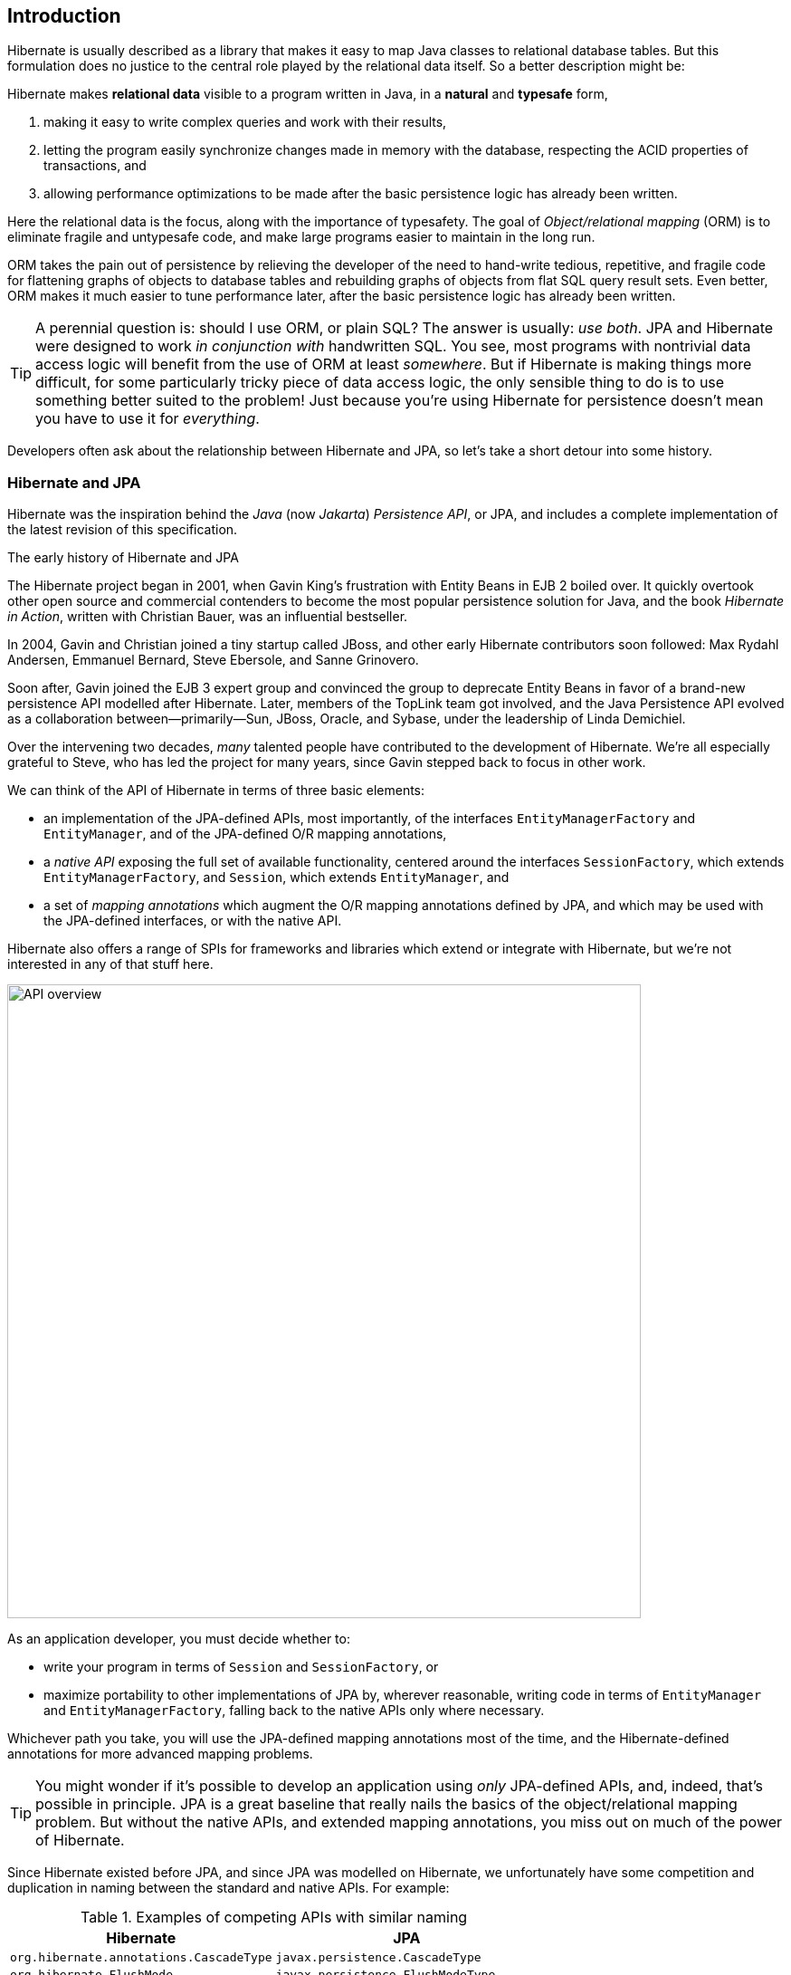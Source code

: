 [[introduction]]
== Introduction

Hibernate is usually described as a library that makes it easy to map Java classes to relational database tables.
But this formulation does no justice to the central role played by the relational data itself.
So a better description might be:

****
Hibernate makes *relational data* visible to a program written in Java, in a *natural* and *typesafe* form,

1. making it easy to write complex queries and work with their results,
2. letting the program easily synchronize changes made in memory with the database, respecting the ACID properties of transactions, and
3. allowing performance optimizations to be made after the basic persistence logic has already been written.
****

Here the relational data is the focus, along with the importance of typesafety.
The goal of _Object/relational mapping_ (ORM) is to eliminate fragile and untypesafe code, and make large programs easier to maintain in the long run.

ORM takes the pain out of persistence by relieving the developer of the need to hand-write tedious, repetitive, and fragile code for flattening graphs of objects to database tables and rebuilding graphs of objects from flat SQL query result sets.
Even better, ORM makes it much easier to tune performance later, after the basic persistence logic has already been written.

[TIP]
// .ORM or SQL?
====
A perennial question is: should I use ORM, or plain SQL?
The answer is usually: _use both_.
JPA and Hibernate were designed to work _in conjunction with_ handwritten SQL.
You see, most programs with nontrivial data access logic will benefit from the use of ORM at least _somewhere_.
But if Hibernate is making things more difficult, for some particularly tricky piece of data access logic, the only sensible thing to do is to use something better suited to the problem!
Just because you're using Hibernate for persistence doesn't mean you have to use it for _everything_.
====

Developers often ask about the relationship between Hibernate and JPA, so let's take a short detour into some history.

[[hibernate-and-jpa]]
=== Hibernate and JPA

Hibernate was the inspiration behind the _Java_ (now _Jakarta_) _Persistence API_, or JPA, and includes a complete implementation of the latest revision of this specification.

.The early history of Hibernate and JPA
****
The Hibernate project began in 2001, when Gavin King's frustration with Entity Beans in EJB 2 boiled over.
It quickly overtook other open source and commercial contenders to become the most popular persistence solution for Java, and the book _Hibernate in Action_, written with Christian Bauer, was an influential bestseller.

In 2004, Gavin and Christian joined a tiny startup called JBoss, and other early Hibernate contributors soon followed: Max Rydahl Andersen, Emmanuel Bernard, Steve Ebersole, and Sanne Grinovero.

Soon after, Gavin joined the EJB 3 expert group and convinced the group to deprecate Entity Beans in favor of a brand-new persistence API modelled after Hibernate.
Later, members of the TopLink team got involved, and the Java Persistence API evolved as a collaboration between—primarily—Sun, JBoss, Oracle, and Sybase, under the leadership of Linda Demichiel.

Over the intervening two decades, _many_ talented people have contributed to the development of Hibernate.
We're all especially grateful to Steve, who has led the project for many years, since Gavin stepped back to focus in other work.
****

We can think of the API of Hibernate in terms of three basic elements:

- an implementation of the JPA-defined APIs, most importantly, of the interfaces `EntityManagerFactory` and `EntityManager`, and of the JPA-defined O/R mapping annotations,
- a _native API_ exposing the full set of available functionality, centered around the interfaces `SessionFactory`, which extends `EntityManagerFactory`, and `Session`, which extends `EntityManager`, and
- a set of _mapping annotations_ which augment the O/R mapping annotations defined by JPA, and which may be used with the JPA-defined interfaces, or with the native API.

Hibernate also offers a range of SPIs for frameworks and libraries which extend or integrate with Hibernate, but we're not interested in any of that stuff here.

image::images/api-overview.png[API overview,width=700,align="center"]

As an application developer, you must decide whether to:

- write your program in terms of `Session` and `SessionFactory`, or
- maximize portability to other implementations of JPA by, wherever reasonable, writing code in terms of  `EntityManager` and `EntityManagerFactory`, falling back to the native APIs only where necessary.

Whichever path you take, you will use the JPA-defined mapping annotations most of the time, and the Hibernate-defined annotations for more advanced mapping problems.

[TIP]
// .Developing with "pure" JPA
====
You might wonder if it's possible to develop an application using _only_ JPA-defined APIs, and, indeed, that's possible in principle.
JPA is a great baseline that really nails the basics of the object/relational mapping problem.
But without the native APIs, and extended mapping annotations, you miss out on much of the power of Hibernate.
====

Since Hibernate existed before JPA, and since JPA was modelled on Hibernate, we unfortunately have some competition and duplication in naming between the standard and native APIs.
For example:

.Examples of competing APIs with similar naming
|===
| Hibernate | JPA

| `org.hibernate.annotations.CascadeType` | `javax.persistence.CascadeType`
| `org.hibernate.FlushMode` | `javax.persistence.FlushModeType`
| `org.hibernate.annotations.FetchMode` | `javax.persistence.FetchType`
| `org.hibernate.query.Query` | `javax.persistence.Query`
| `org.hibernate.Cache` | `javax.persistence.Cache`
| `@org.hibernate.annotations.NamedQuery` | `@javax.persistence.NamedQuery`
| `@org.hibernate.annotations.Cache` | `@javax.persistence.Cacheable`
|===

Typically, the Hibernate-native APIs offer something a little extra that's missing in JPA, so this isn't exactly a _flaw_.
But it's something to watch out for.

[[java-code]]
=== Writing Java code with Hibernate

If you're completely new to Hibernate and JPA, you might already be wondering how the persistence-related code is structured.

Well, typically, our persistence-related code comes in two layers:

. a representation of our data model in Java, which takes the form of a set of annotated entity classes, and
. a larger number of functions which interact with Hibernate's APIs to perform the persistence operations associated with your various transactions.

The first part, the data or "domain" model, is usually easier to write, but doing a great and very clean job of it will strongly affect your success in the second part.

Most people implement the domain model as a set of what we used to call "Plain Old Java Objects", that is, as simple Java classes with no direct dependencies on technical infrastructure, nor on application logic which deals with request processing, transaction management, communications, or interaction with the database.

[TIP]
====
Take your time with this code, and try to produce a Java model that's as close as reasonable to the relational data model. Avoid using exotic or advanced mapping features when they're not really needed.
When in the slightest doubt, map a foreign key relationship using `@ManyToOne` with `@OneToMany(mappedBy=...)` in preference to more complicated association mappings.
====

The second part of the code is much trickier to get right. This code must:

- manage transactions and sessions,
- interact with the database via the Hibernate session,
- fetch and prepare data needed by the UI, and
- handle failures.

[TIP]
====
Responsibility for transaction and session management, and for recovery from certain kinds of failure, is best handled in some sort of framework code.
====

We're going to <<organizing-persistence,come back soon>> to the thorny question of how this persistence logic should be organized, and how it should fit into the rest of the system.
// First we want to make the ideas above concrete by seeing a simple example program that uses Hibernate in isolation.

[[hello-hibernate]]
=== Hello, Hibernate

Before we get deeper into the weeds, we'll quickly present a basic example program that will help you get started if you don't already have Hibernate integrated into your project.

We begin with a simple gradle build file:

[[build-gradle]]
[source,groovy]
.`build.gradle`
----
plugins {
    id 'java'
}

group = 'org.example'
version = '1.0-SNAPSHOT'

repositories {
    mavenCentral()
}

dependencies {
    // the GOAT ORM
    implementation 'org.hibernate.orm:hibernate-core:6.2.2.Final'

    // Hibernate Validator
    implementation 'org.hibernate.validator:hibernate-validator:8.0.0.Final'
    implementation 'org.glassfish:jakarta.el:4.0.2'

    // Agroal connection pool
    implementation 'org.hibernate.orm:hibernate-agroal:6.2.2.Final'
    implementation 'io.agroal:agroal-pool:2.1'

    // logging via Log4j
    implementation 'org.apache.logging.log4j:log4j-core:2.20.0'

    // JPA Metamodel Generator
    annotationProcessor 'org.hibernate.orm:hibernate-jpamodelgen:6.2.2.Final'

    // Compile-time checking for HQL
    //implementation 'org.hibernate:query-validator:2.0-SNAPSHOT'
    //annotationProcessor 'org.hibernate:query-validator:2.0-SNAPSHOT'

    // H2 database
    runtimeOnly 'com.h2database:h2:2.1.214'
}
----

Only the first of these dependencies is absolutely _required_ to run Hibernate.

Next, we'll add a logging configuration file for log4j:

[source,properties]
.`log4j2.properties`
----
rootLogger.level = info
rootLogger.appenderRefs = console
rootLogger.appenderRef.console.ref = console

logger.hibernate.name = org.hibernate.SQL
logger.hibernate.level = info

appender.console.name = console
appender.console.type = Console
appender.console.layout.type = PatternLayout
appender.console.layout.pattern = %highlight{[%p]} %m%n
----

Now we need some Java code.
We begin with our _entity class_:

[[book]]
[source,java]
.`Book.java`
----
package org.hibernate.example;

import jakarta.persistence.Entity;
import jakarta.persistence.Id;
import jakarta.validation.constraints.NotNull;

@Entity
class Book {
    @Id
    String isbn;

    @NotNull
    String title;

    Book() {}

    Book(String isbn, String title) {
        this.isbn = isbn;
        this.title = title;
    }
}
----

Finally, let's see code which configures and instantiates Hibernate and asks it to persist and query the entity.
Don't worry if this makes no sense at all right now.
It's the job of this Introduction to make all this crystal clear.

[[main-hibernate]]
[source,java]
.`Main.java`
----
package org.hibernate.example;

import org.hibernate.cfg.Configuration;

import static java.lang.Boolean.TRUE;
import static java.lang.System.out;
import static org.hibernate.cfg.AvailableSettings.*;

public class Main {
    public static void main(String[] args) {
        var sessionFactory = new Configuration()
                .addAnnotatedClass(Book.class)
                // use H2 in-memory database
                .setProperty(URL, "jdbc:h2:mem:db1")
                .setProperty(USER, "sa")
                .setProperty(PASS, "")
                // use Agroal connection pool
                .setProperty("hibernate.agroal.maxSize", "20")
                // display SQL in console
                .setProperty(SHOW_SQL, TRUE.toString())
                .setProperty(FORMAT_SQL, TRUE.toString())
                .setProperty(HIGHLIGHT_SQL, TRUE.toString())
                .buildSessionFactory();

        // export the inferred database schema
        sessionFactory.getSchemaManager().exportMappedObjects(true);

        // persist an entity
        sessionFactory.inTransaction(session -> {
            session.persist(new Book("9781932394153", "Hibernate in Action"));
        });

        // query data using HQL
        sessionFactory.inSession(session -> {
            out.println(session.createSelectionQuery("select isbn||': '||title from Book").getSingleResult());
        });

        // query data using criteria API
        sessionFactory.inSession(session -> {
            var builder = sessionFactory.getCriteriaBuilder();
            var query = builder.createQuery(String.class);
            var book = query.from(Book.class);
            query.select(builder.concat(builder.concat(book.get(Book_.isbn), builder.literal(": ")),
                    book.get(Book_.title)));
            out.println(session.createSelectionQuery(query).getSingleResult());
        });
    }
}
----

Here we've used Hibernate's native APIs.
We could have used JPA-standard APIs to achieve the same thing.

[[hello-jpa]]
=== Hello, JPA

If we limit ourselves to the use of JPA-standard APIs, we need to use XML to configure Hibernate.

[source,xml]
.`META-INF/persistence.xml`
----
<persistence xmlns="https://jakarta.ee/xml/ns/persistence"
             xmlns:xsi="http://www.w3.org/2001/XMLSchema-instance"
             xsi:schemaLocation="https://jakarta.ee/xml/ns/persistence https://jakarta.ee/xml/ns/persistence/persistence_3_0.xsd"
             version="3.0">

    <persistence-unit name="example">

        <class>org.hibernate.example.Book</class>

        <properties>

            <!-- H2 in-memory database -->
            <property name="jakarta.persistence.jdbc.url"
                      value="jdbc:h2:mem:db1"/>

            <!-- Credentials -->
            <property name="jakarta.persistence.jdbc.user"
                      value="sa"/>
            <property name="jakarta.persistence.jdbc.password"
                      value=""/>

            <!-- Agroal connection pool -->
            <property name="hibernate.agroal.maxSize"
                      value="20"/>

            <!-- display SQL in console -->
            <property name="hibernate.show_sql" value="true"/>
            <property name="hibernate.format_sql" value="true"/>
            <property name="hibernate.highlight_sql" value="true"/>

        </properties>

    </persistence-unit>
</persistence>
----

Note that our `build.gradle` and `log4j2.properties` files are unchanged.

Our entity class is also unchanged from what we had before.

Unfortunately, JPA doesn't offer an `inSession()` method, so we'll have to implement session and transaction management ourselves.
We can put that logic in our own `inSession()` function, so that we don't have to repeat it for every transaction.
Again, you don't need to understand any of this code right now.

[[main-jpa]]
[source,java]
.`Main.java` (JPA version)
----
package org.hibernate.example;

import jakarta.persistence.EntityManager;
import jakarta.persistence.EntityManagerFactory;

import java.util.Map;
import java.util.function.Consumer;

import static jakarta.persistence.Persistence.createEntityManagerFactory;
import static java.lang.System.out;
import static org.hibernate.cfg.AvailableSettings.JAKARTA_HBM2DDL_DATABASE_ACTION;
import static org.hibernate.tool.schema.Action.CREATE;

public class Main {
    public static void main(String[] args) {
        var factory = createEntityManagerFactory("example",
                // export the inferred database schema
                Map.of(JAKARTA_HBM2DDL_DATABASE_ACTION, CREATE));

        // persist an entity
        inSession(factory, entityManager -> {
            entityManager.persist(new Book("9781932394153", "Hibernate in Action"));
        });

        // query data using HQL
        inSession(factory, entityManager -> {
            out.println(entityManager.createQuery("select isbn||': '||title from Book").getSingleResult());
        });

        // query data using criteria API
        inSession(factory, entityManager -> {
            var builder = factory.getCriteriaBuilder();
            var query = builder.createQuery(String.class);
            var book = query.from(Book.class);
            query.select(builder.concat(builder.concat(book.get(Book_.isbn), builder.literal(": ")),
                    book.get(Book_.title)));
            out.println(entityManager.createQuery(query).getSingleResult());
        });
    }

    // do some work in a session, performing correct transaction management
    static void inSession(EntityManagerFactory factory, Consumer<EntityManager> work) {
        var entityManager = factory.createEntityManager();
        var transaction = entityManager.getTransaction();
        try {
            transaction.begin();
            work.accept(entityManager);
            transaction.commit();
        }
        catch (Exception e) {
            if (transaction.isActive()) transaction.rollback();
            throw e;
        }
        finally {
            entityManager.close();
        }
    }
}
----

In practice, we never access the database directly from a `main()` method.
So now let's talk about how to organize persistence logic in a real system.
The rest of this chapter is not compulsory.
If you're itching for more details about Hibernate itself, you're quite welcome to skip straight to the <<entities,next chapter>>, and come back later.

[[organizing-persistence]]
=== Organizing persistence logic

In a real program, persistence logic like the code shown above is usually interleaved with other sorts of code, including logic:

- implementing the rules of the business domain, or
- for interacting with the user.

Therefore, many developers quickly—even _too quickly_, in our opinion—reach for ways to isolate the persistence logic into some sort of separate architectural layer.
We're going to ask you to suppress this urge for now.

[TIP]
====
The _easiest_ way to use Hibernate is to call the `Session` or `EntityManager` directly.
If you're new to Hibernate, frameworks which wrap JPA are only going to make your life more difficult.
====

We prefer a _bottom-up_ approach to organizing our code.
We like to start thinking about methods and functions, not about architectural layers and container-managed objects.
To illustrate the sort of approach to code organization that we advocate, let's consider a service which queries the database using HQL or SQL.

We might start with something like this, a mix of UI and persistence logic:

[source,java]
----
@Path("/") @Produces("application/json")
public class BookResource {
    @GET @Path("book/{isbn}")
    public Book getBook(String isbn) {
        var book = sessionFactory.fromTransaction(session -> session.find(Book.class, isbn));
        return book == null ? Response.status(404).build() : book;
    }
}
----
Indeed, we might also _finish_ with something like that—it's quite hard to identify anything concretely wrong with the code above, and for such a simple case it seems really difficult to justify making this code more complicated by introducing additional objects.

One very nice aspect of this code, which we wish to draw your attention to, is that session and transaction management is handled by generic "framework" code, just as we already recommended above.
In this case, we're using the `fromTransaction()` method, which happens to come built in to Hibernate.
But you might prefer to use something else, for example:

- in a container environment like Jakarta EE or Quarkus, _container-managed transactions_ and _container-managed persistence contexts_, or
- something you write yourself.

The important thing is that calls like `createEntityManager()` and `getTransaction().begin()` don't belong in regular program logic, because it's tricky and tedious to get the error handling correct.

Let's now consider a slightly more complicated case.

[source,java]
----
@Path("/") @Produces("application/json")
public class BookResource {
    private static final RESULTS_PER_PAGE = 20;

    @GET @Path("books/{titlePattern}/{page:\\d+}")
    public List<Book> findBooks(String titlePattern, int page) {
        var books = sessionFactory.fromTransaction(session -> {
            return entityManager.createQuery("from Book where title like ?1 order by title", Book.class)
                    .setParameter(1, titlePattern)
                    .setMaxResults(RESULTS_PER_PAGE)          // return at most 20 results
                    .setFirstResult(page*RESULTS_PER_PAGE)    // start from the given page of results
                    .getResultList();
        });
        return books.isEmpty() ? Response.status(404).build() : books;
    }

}
----

This is fine, and we won't complain if you prefer to leave the code exactly as it appears above.
But there's one thing we could perhaps improve.
We love super-short methods with single responsibilities, and there looks to be an opportunity to introduce one here.
Let's hit the code with our favorite thing, the Extract Method refactoring. We obtain:

[source,java]
----
static List<Book> findBooksByTitleWithPagination(EntityManager entityManager,
                                                 String titlePattern, int max, int start) {
    return entityManager.createQuery("from Book where title like ?1 order by title", Book.class)
            .setParameter(1, titlePattern)
            .setMaxResults(max)
            .setFirstResult(start)
            .getResultList();
}
----

This is an example of a _query method_, a function which accepts arguments to the parameters of a HQL or SQL query, and executes the query, returning its results to the caller.
And that's all it does; it doesn't orchestrate additional program logic, and it doesn't perform transaction or session management.

It's even better to specify the query string using the `@NamedQuery` annotation, so that Hibernate can validate the query it at startup time, that is, when the `SessionFactory` is created, instead of when the query is first executed.
Indeed, since we included the <<metamodel-generator,Metamodel Generator>> in our <<build-gradle,Gradle build>>, the query can even be validated at _compile time_.

We need a place to put the annotation, so lets move our query method to a new class:

[source,java]
----
@CheckHQL // validate named queries at compile time
@NamedQuery(name="findBooksByTitle",
            query="from Book where title like :title order by title")
class Queries {

    static List<Book> findBooksByTitleWithPagination(EntityManager entityManager,
                                                     String titlePattern, int max, int start) {
        return entityManager.createNamedQuery("findBooksByTitle", Book.class)
                .setParameter("title", titlePattern)
                .setMaxResults(max)
                .setFirstResult(start)
                .getResultList();
    }
}
----

Notice that our query method doesn't attempt to hide the `EntityManager` from its clients.
Indeed, the client code is responsible for providing the `EntityManager` or `Session` to the query method.
This is a quite distinctive feature of our whole approach.

The client code may:

-  obtain an `EntityManager` or `Session` by calling `inTransaction()` or `fromTransaction()`, as we saw above, or,
- in an environment with container-managed transactions, it might obtain it via dependency injection.

Whatever the case, the code which orchestrates a unit of work usually just calls the `Session` or `EntityManager` directly, passing it along to helper methods like our query method if necessary.

[source,java]
----
@GET
@Path("books/{titlePattern}")
public List<Book> findBooks(String titlePattern) {
    var books = sessionFactory.fromTransaction(session ->
            Queries.findBooksByTitleWithPagination(session, titlePattern,
                                                   RESULTS_PER_PAGE, RESULTS_PER_PAGE*page));
    return books.isEmpty() ? Response.status(404).build() : books;
}
----

You might be thinking that our query method looks a bit boilerplatey.
That's true, perhaps, but we're much more concerned that it's not very typesafe.
Indeed, for many years, the lack of compile-time checking for HQL queries and code which binds arguments to query parameters was our number one source of discomfort with Hibernate.

Fortunately, there's now a solution to both problems: as an incubating feature of Hibernate 6.3, we now offer the possibility to have the Metamodel Generator fill in the implementation of such query methods for you.

Now that we have a rough picture of what our persistence logic might look like, it's natural to ask how we should test this code.

[[testing]]
=== Testing persistence logic

:h2: http://www.h2database.com

When we write tests for our persistence logic, we're going to need:

1. a database, with
2. an instance of the schema mapped by our persistent entities, and
3. a set of test data, in a well-defined state at the beginning of each test.

It might seem obvious that we should test against the same database system that we're going to use in production, and, indeed, we should certainly have at least _some_ tests for this configuration.
But on the other hand, tests which perform I/O are much slower than tests which don't, and most databases can't be set up to run in-process.

So, since most persistence logic written using Hibernate 6 is _extremely_ portable between databases, it often makes good sense to test against an in-memory Java database.
({h2}[H2] is the one we recommend.)

[CAUTION]
====
We do need to be careful here if our persistence code uses native SQL, or if it uses concurrency-management features like pessimistic locks.
====

Whether we're testing against our real database, or against an in-memory Java database, we'll need to export the schema at the beginning of a test suite.
We _usually_ do this when we create the Hibernate `SessionFactory` or JPA `EntityManager`, and so traditionally we've used a <<automatic-schema-export,configuration property>> for this.

The JPA-standard property is `jakarta.persistence.schema-generation.database.action`.
For example, if we're using `Configuration` to configure Hibernate, we could write:

[source,java]
----
configuration.setProperty(AvailableSettings.JAKARTA_HBM2DDL_DATABASE_ACTION,
                          Action.SPEC_ACTION_DROP_AND_CREATE);
----

Alternatively, in Hibernate 6, we may use the new `SchemaManager` API to export the schema, just as we did <<main-hibernate,above>>.

[source,java]
----
sessionFactory.getSchemaManager().exportMappedObjects(true);
----

Since executing DDL statements is very slow on many databases, we don't want to do this before every test.
Instead, to ensure that each test begins with the test data in a well-defined state, we need to do two things before each test:

1. clean up any mess left behind by the previous test, and then
2. reinitialize the test data.

We may truncate all the tables, leaving an empty database schema, using the `SchemaManager`.

[source,java]
----
sessionFactory.getSchemaManager().truncateMappedObjects();
----

After truncating tables, we might need to initialize our test data.
We may specify test data in a SQL script, for example:

[source,sql]
./import.sql
----
insert into Books (isbn, title) values ('9781932394153', 'Hibernate in Action')
insert into Books (isbn, title) values ('9781932394887', 'Java Persistence with Hibernate')
insert into Books (isbn, title) values ('9781617290459', 'Java Persistence with Hibernate, Second Edition')
----

If we name this file `import.sql`, and place it in the root classpath, that's all we need to do.

Otherwise, we need to specify the file in the <<automatic-schema-export,configuration property>> `jakarta.persistence.schema-generation.create-script-source`.

This SQL script will be executed every time `exportMappedObjects()` or `truncateMappedObjects()` is called.

[TIP]
=====
Another important test we'll need is one which validates our <<object-relational-mapping,O/R mapping annotations>> against the actual database schema.
This is again the job of the schema management tooling, either:
[source,java]
----
configuration.setProperty(AvailableSettings.JAKARTA_HBM2DDL_DATABASE_ACTION,
                          Action.ACTION_VALIDATE);

----
Or:
[source,java]
----
sessionFactory.getSchemaManager().validateMappedObjects();
----
This "test" is one which many people like to run even in production, when the system starts up.
=====

[[architecture]]
=== Architecture and the persistence layer

Let's now consider a different approach to code organization, one we treat with suspicion.

[WARNING]
====
In this section, we're going to give you our _opinion_.
If you're only interested in facts, or if you prefer not to read things that might undermine the opinion you currently hold, please feel free to skip straight to the <<entities,next chapter>>.
====

Hibernate is an architecture-agnostic library, not a framework, and therefore integrates comfortably with a wide range of Java frameworks and containers.
Consistent with our place within the ecosystem, we've historically avoided giving out much advice on architecture.
This is a practice we're now perhaps inclined to regret, since the resulting vacuum has come to be filled with advice from people advocating architectures, design patterns, and extra frameworks which we suspect make Hibernate a bit less pleasant to use than it should be.

In particular, frameworks which wrap JPA seem to add bloat while subtracting some of the fine-grained control over data access that Hibernate works so hard to provide.
These frameworks don't expose the full feature set of Hibernate, and so the program is forced to work with a less powerful abstraction.

The stodgy, dogmatic, _conventional_ wisdom, which we hesitate to challenge for simple fear of pricking ourselves on the erect hackles that inevitably accompany such dogma-baiting is:

> Code which interacts with the database belongs in a separate _persistence layer_.

We lack the courage—perhaps even the conviction—to tell you categorically to _not_ follow this recommendation.
But we do ask you to consider the cost in boilerplate of any architectural layer, and whether the benefits this cost buys are really worth it in the context of your system.

To add a little background texture to this discussion, and at the risk of our Introduction degenerating into a rant at such an early stage, we're going ask you to humor us while talk a little more about ancient history.

[%unbreakable]
.An epic tale of DAOs and Repositories
****
Back in the dark days of Java EE 4, before the standardization of Hibernate, and subsequent ascendance of JPA in Java enterprise development, it was common to hand-code the messy JDBC interactions that Hibernate takes care of today.
In those terrible times, a pattern arose that we used to call _Data Access Objects_ (DAOs).
A DAO gave you a place to put all that nasty JDBC code, leaving the important program logic cleaner.

When Hibernate arrived suddenly on the scene in 2001, developers loved it.
But Hibernate implemented no specification, and many wished to reduce or at least _localize_ the dependence of their project logic on Hibernate.
An obvious solution was to keep the DAOs around, but to replace the JDBC code inside them with calls to the Hibernate `Session`.

We partly blame ourselves for what happened next.

Back in 2002 and 2003 this really seemed like a pretty reasonable thing to do.
In fact, we contributed to the popularity of this approach by recommending—or at least not discouraging—the use of DAOs in _Hibernate in Action_.
We hereby apologize for this mistake, and for taking much too long to recognize it.

Eventually, some folks came to believe that their DAOs shielded their program from depending in a hard way on ORM, allowing them to "swap out" Hibernate, and replace it with JDBC, or with something else.
In fact, this was never really true—there's quite a deep difference between the programming model of JDBC, where every interaction with the database is explicit and synchronous, and the programming model of stateful sessions in Hibernate, where updates are implicit, and SQL statements are executed asynchronously.

But then the whole landscape for persistence in Java changed in April 2006, when the final draft of JPA 1.0 was approved.
Java now had a standard way to do ORM, with multiple high-quality implementations of the standard API.
This was the end of the line for the DAOs, right?

Well, no.
It wasn't.
DAOs were rebranded "repositories", and continue to enjoy a sort-of zombie afterlife as a front-end to JPA.
But are they really pulling their weight, or are they just unnecessary extra complexity and bloat? An extra layer of indirection that makes stack traces harder to read and code harder to debug?

Our considered view is that they're mostly just bloat.
The JPA `EntityManager` is a "repository", and it's a standard repository with a well-defined specification written by people who spend all day thinking about persistence.
If these repository frameworks offered anything actually _useful_—and not obviously foot-shooty—over and above what `EntityManager` provides, we would have already added it to `EntityManager` decades ago.
****

Ultimately, we're not sure you need a separate persistence layer at all.
At least _consider_ the possibility that it might be OK to call the `EntityManager` directly from your business logic.

image::images/architecture.png[API overview,pdfwidth="100%",width=1100,align="center"]

We can already hear you hissing at our heresy.
But before slamming shut the lid of your laptop and heading off to fetch garlic and a pitchfork, take a couple of hours to weigh what we're proposing.

OK, so, look, if it makes you feel better, one way to view `EntityManager` is to think of it as a single _generic_ "repository" that works for every entity in your system.
From this point of view, JPA _is_ your persistence layer.
And there's few good reasons to wrap this abstraction in a second abstraction that's _less_ generic.

// We might even analogize `EntityManager` to `List`.
// Then DAO-style repositories would be like having separate `StringList`, `IntList`, `PersonList`, and `BookList` classes.
// They're a parallel class hierarchy that makes the data model harder to evolve over time.

// Of course, such decisions are highly context-dependent: surely _some_ programs out there really do benefit from isolating the persistence logic into some sort of distinct layer; on the other hand, we're equally sure that there are others which simply _don't_.

Even where a distinct persistence layer _is_ appropriate, DAO-style repositories aren't the unambiguously most-correct way to factorize the equation:

- most nontrivial queries touch multiple entities, and so it's often quite ambiguous which repository such a query belongs to,
- most queries are extremely specific to a particular fragment of program logic, and aren't reused in different places across the system, and
- the various operations of a repository rarely interact or share common internal implementation details.

Indeed, repositories, by nature, exhibit very low _cohesion_.
A layer of repository objects might make sense if you have multiple implementations of each repository, but in practice almost nobody ever does.
That's because they're also extremely highly _coupled_ to their clients, with a very large API surface.
And, on the contrary, a layer is only easily replaceable if it has a very _narrow_ API.

[%unbreakable]
[TIP]
====
Some people do indeed use mock repositories for testing, but we really struggle to see any value in this.
If you don't want to run your tests against our real database, it's usually very easy to "mock" the database itself by running tests against an in-memory Java database like H2.
This works even better in Hibernate 6 than in older versions of Hibernate, since HQL is now _much_ more portable between platforms.
====

// So even in cases where separation _is_ of benefit, we go on to question the notion that this must be achieved via a layer of container-managed objects.

// That said, one thing we _do_ understand is the desire to package:
//
// - a HQL or SQL query string with
// - the code which binds its parameters
//
// as a typesafe function.
// DAO-style repositories seem to provide a very natural place to hang such functions, and we suspect that this accounts for at least some of their continued popularity.
// You're probably wondering how _we_ would go about defining such functions.

// One thing that some repository frameworks offer is the ability to declare an abstract method that queries the database, and have the framework fill in an implementation of the method.
// But the way this works is that you must encode your query into the name of the method itself.
//
// Which, at least in principle, for a not-very-complicated query, leads to a method name like this:
//
// [.text-center]
// `findFirst10ByOrderDistinctPeopleByLastnameOrFirstnameAsc`
//
// This is a much worse query language than HQL.
// I think you can see why we didn't implement this idea in Hibernate.
//
_Phew_, let's move on.

[[overview]]
=== Overview

It's now time to begin our journey toward actually _understanding_ the code we saw earlier.

This introduction will guide you through the basic tasks involved in developing a program that uses Hibernate for persistence:

1. configuring and bootstrapping Hibernate, and obtaining an instance of `SessionFactory` or `EntityManagerFactory`,
2. writing a _domain model_, that is, a set of _entity classes_ which represent the persistent types in your program, and which map to tables of your database,
3. customizing these mappings when the model maps to a pre-existing relational schema,
4. using the `Session` or `EntityManager` to perform operations which query the database and return entity instances, or which update the data held in the database,
5. writing complex queries using the Hibernate Query Language (HQL) or native SQL, and, finally
6. tuning performance of the data access logic.

Naturally, we'll start at the top of this list, with the least-interesting topic: _configuration_.
